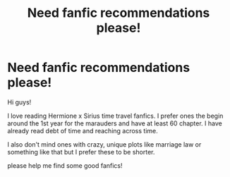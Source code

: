 #+TITLE: Need fanfic recommendations please!

* Need fanfic recommendations please!
:PROPERTIES:
:Author: viana_dobell
:Score: 1
:DateUnix: 1621258908.0
:DateShort: 2021-May-17
:FlairText: Request
:END:
Hi guys!

I love reading Hermione x Sirius time travel fanfics. I prefer ones the begin around the 1st year for the marauders and have at least 60 chapter. I have already read debt of time and reaching across time.

I also don't mind ones with crazy, unique plots like marriage law or something like that but I prefer these to be shorter.

please help me find some good fanfics!

